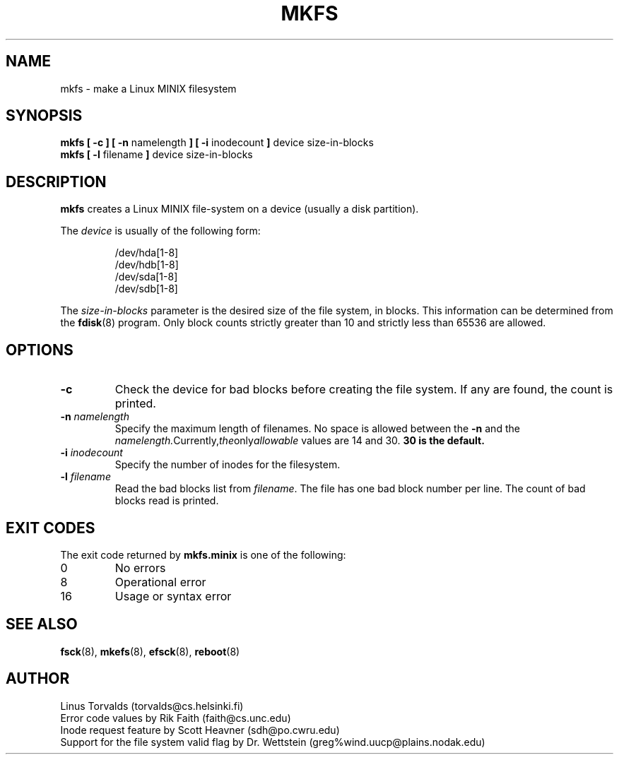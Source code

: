 .\" Copyright 1992, 1993, 1994 Rickard E. Faith (faith@cs.unc.edu)
.\" May be freely distributed.
.\" " for emacs hilit19 mode
.TH MKFS 8 "10 January 1994" "Linux 0.99" "Linux Programmer's Manual"
.SH NAME
mkfs \- make a Linux MINIX filesystem
.SH SYNOPSIS
.BR "mkfs [ \-c ] [ \-n"
namelength
.B ] [ \-i
inodecount
.B ]
device size-in-blocks
.br
.B "mkfs [ \-l"
filename
.B ]
device size-in-blocks
.SH DESCRIPTION
.B mkfs
creates a Linux MINIX file-system on a device (usually a disk partition).

The
.I device
is usually of the following form:

.nf
.RS
/dev/hda[1-8]
/dev/hdb[1-8]
/dev/sda[1-8]
/dev/sdb[1-8]
.RE
.fi

The
.I size-in-blocks
parameter is the desired size of the file system, in blocks.  This
information can be determined from the
.BR fdisk (8)
program.  Only block counts strictly greater than 10 and strictly less than
65536 are allowed.
.SH OPTIONS
.TP
.B \-c
Check the device for bad blocks before creating the file system.  If any
are found, the count is printed.
.TP
.BI \-n " namelength"
Specify the maximum length of filenames.  No space is allowed between the
.B \-n
and the
.IR namelength.  Currently, the only allowable
values are 14 and 30.
.B 30 is the default.
.TP
.BI \-i " inodecount"
Specify the number of inodes for the filesystem.
.TP
.BI \-l " filename"
Read the bad blocks list from
.IR filename .
The file has one bad block number per line.  The count of bad blocks read
is printed.
.SH "EXIT CODES"
The exit code returned by
.B mkfs.minix
is one of the following:
.IP 0
No errors
.IP 8
Operational error
.IP 16
Usage or syntax error
.SH "SEE ALSO"
.BR fsck (8),
.BR mkefs (8),
.BR efsck (8),
.BR reboot (8)
.SH AUTHOR
Linus Torvalds (torvalds@cs.helsinki.fi)
.br
Error code values by Rik Faith (faith@cs.unc.edu)
.br
Inode request feature by Scott Heavner (sdh@po.cwru.edu)
.br
Support for the file system valid flag by Dr. Wettstein
(greg%wind.uucp@plains.nodak.edu)
